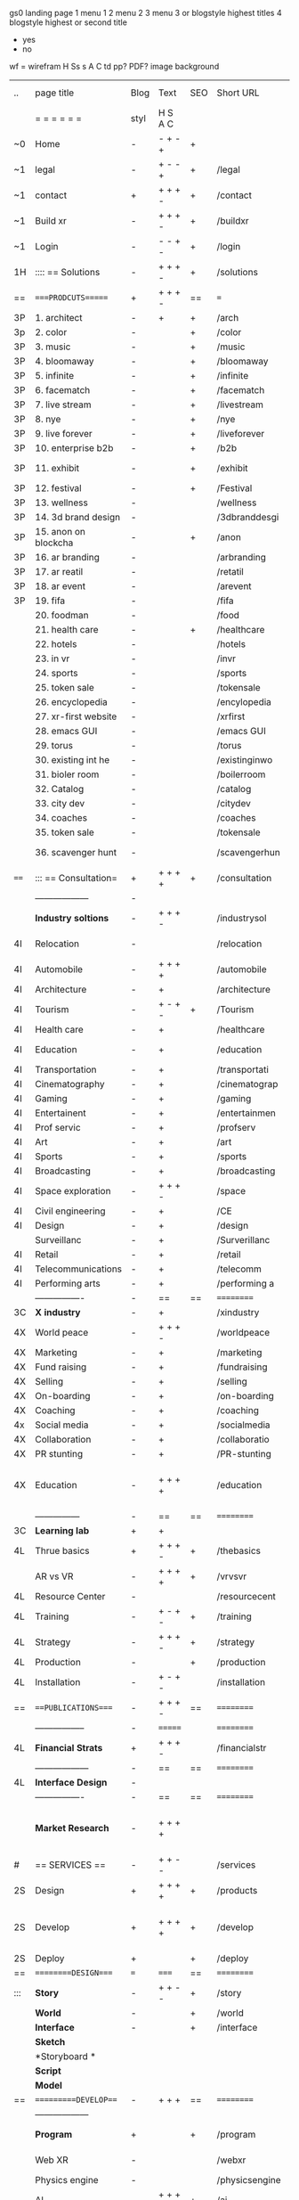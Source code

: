  gs0 landing page
 1 menu 1 
 2 menu 2
 3 menu 3 or blogstyle highest titles
 4 blogstyle highest or second title

 + yes
 - no  
wf = wirefram
H
Ss s 
A
C
td 
pp?
PDF?
image
background

 | ..   | page title           | Blog | Text    | SEO | Short URL      | wf | PDF | t-d | pp?  | Background          | image                      | picto |   |   |   |
 |      | =  =  =  =  =  =     | styl | H S A C |     |                |    |     | +   |      |                     |                            |       |   |   |   |
 | ~0   | Home                 | -    | - + - + | +   |                |    | -   | +   | -    | + polar pink        |                            |       |   |   |   |
 | ~1   | legal                | -    | + - - + | +   | /legal         |    | +   | +   | -    | + sofa              |                            |       |   |   |   |
 | ~1   | contact              | +    | + + + - | +   | /contact       |    | -   | +   | -    | + chairs            |                            |       |   |   |   |
 | ~1   | Build xr             | -    | + + + - | +   | /buildxr       |    | -   | +   | -    | -                   |                            |       |   |   |   |
 | ~1   | Login                | -    | - - + - | +   | /login         |    | -   | +   | -    | + woman             |                            |       |   |   |   |
 | 1H   | :::: == Solutions    | -    | + + + - | +   | /solutions     |    | -   | +   | -    | + Polar Green       |                            |       |   |   |   |
 | ==   | ====PRODCUTS======   | +    | + + + - | ==  | ===            | == | ==  | === | ==   | + Inside Torus      |                            |       |   |   |   |
 | 3P   | 1. architect         | -    | +       | +   | /arch          |    |     | +   | -    | + bus stop          |                            |       |   |   |   |
 | 3p   | 2. color             | -    |         | +   | /color         |    | -   | +   | -    | + ball + chair      |                            |       |   |   |   |
 | 3P   | 3. music             | -    |         | +   | /music         |    | -   | +   | -    | + viz sound         |                            |       |   |   |   |
 | 3P   | 4. bloomaway         | -    |         | +   | /bloomaway     |    | -   | +   | -    | + in clouds         |                            |       |   |   |   |
 | 3P   | 5. infinite          | -    |         | +   | /infinite      |    | -   | +   | -    | + hallway           |                            |       |   |   |   |
 | 3P   | 6. facematch         | -    |         | +   | /facematch     |    | -   | +   | +    | + face              |                            |       |   |   |   |
 | 3P   | 7. live stream       | -    |         | +   | /livestream    |    | -   | +   | -    | -                   |                            |       |   |   |   |
 | 3P   | 8. nye               | -    |         | +   | /nye           |    | -   | +   | +    | + balloons          |                            |       |   |   |   |
 | 3P   | 9. live forever      | -    |         | +   | /liveforever   |    | -   | +   | -    | -                   |                            |       |   |   |   |
 | 3P   | 10. enterprise b2b   | -    |         | +   | /b2b           |    | -   | +   | -    | -                   |                            |       |   |   |   |
 | 3P   | 11. exhibit          | -    |         | +   | /exhibit       |    | -   | +   | -    | + underwater tank   |                            |       |   |   |   |
 | 3P   | 12. festival         | -    |         | +   | /Festival      |    | -   | +   | -    | + ??                |                            |       |   |   |   |
 | 3P   | 13. wellness         | -    |         |     | /wellness      |    | -   | +   | -    | + tree              |                            |       |   |   |   |
 | 3P   | 14. 3d brand design  | -    |         |     | /3dbranddesgi  |    | -   | +   | -    | -                   |                            |       |   |   |   |
 | 3P   | 15. anon on blockcha | -    |         | +   | /anon          |    | -   | +   | +    | + Eye               |                            |       |   |   |   |
 | 3P   | 16. ar branding      | -    |         |     | /arbranding    |    | -   | +   | -    | -                   |                            |       |   |   |   |
 | 3P   | 17. ar reatil        | -    |         |     | /retatil       |    | -   | +   | -    | -                   |                            |       |   |   |   |
 | 3P   | 18. ar event         | -    |         |     | /arevent       |    | -   | +   | -    | -                   |                            |       |   |   |   |
 | 3P   | 19. fifa             | -    |         |     | /fifa          |    | -   | +   | -    | -                   |                            |       |   |   |   |
 |      | 20. foodman          | -    |         |     | /food          |    | -   | +   | -    | -                   |                            |       |   |   |   |
 |      | 21. health care      | -    |         | +   | /healthcare    |    | -   | +   | -    | - ar health care    |                            |       |   |   |   |
 |      | 22. hotels           | -    |         |     | /hotels        |    | -   | +   | -    | -                   |                            |       |   |   |   |
 |      | 23. in vr            | -    |         |     | /invr          |    | -   | +   | -    | -                   |                            |       |   |   |   |
 |      | 24. sports           | -    |         |     | /sports        |    | -   | +   | -    | -                   |                            |       |   |   |   |
 |      | 25. token sale       | -    |         |     | /tokensale     |    | -   | +   | -    | - crpyt coins       |                            |       |   |   |   |
 |      | 26. encyclopedia     | -    |         |     | /encylopedia   |    | -   | +   | -    | -  info in torus    |                            |       |   |   |   |
 |      | 27. xr-first website | -    |         |     | /xrfirst       |    | -   | +   | -    | -                   |                            |       |   |   |   |
 |      | 28. emacs GUI        | -    |         |     | /emacs GUI     |    | -   | +   | -    | -                   |                            |       |   |   |   |
 |      | 29. torus            | -    |         |     | /torus         |    | -   |     | +    | -                   |                            |       |   |   |   |
 |      | 30. existing int he  | -    |         |     | /existinginwo  |    | -   |     | -    | -                   |                            |       |   |   |   |
 |      | 31. bioler room      | -    |         |     | /boilerroom    |    | -   |     | -    | + music viz         |                            |       |   |   |   |
 |      | 32. Catalog          | -    |         |     | /catalog       |    | -   |     | -    | -                   |                            |       |   |   |   |
 |      | 33. city dev         | -    |         |     | /citydev       |    | -   |     | -    | - city              |                            |       |   |   |   |
 |      | 34. coaches          | -    |         |     | /coaches       |    | -   |     | -    | -                   |                            |       |   |   |   |
 |      | 35. token sale       | -    |         |     | /tokensale     |    | -   |     | -    | - crypto cpoins     |                            |       |   |   |   |
 |      | 36. scavenger hunt   | -    |         |     | /scavengerhun  |    | -   |     | -    | - ar searching land |                            |       |   |   |   |
 | ==== | ::: == Consultation= | +    | + + + + | +   | /consultation  |    | -   | +   | -    | + polar green       |                            |       |   |   |   |
 |      | ------------------   | -    |         |     |                |    | -   | +   | -    |                     |                            |       |   |   |   |
 |      | *Industry soltions*  | -    | + + + - |     | /industrysol   |    | -   | +   | -    | -                   |                            |       |   |   |   |
 | 4I   | Relocation           | -    |         |     | /relocation    |    | -   | +   | -    | - fish bloomaway2   |                            |       |   |   |   |
 | 4I   | Automobile           | -    | + + + + |     | /automobile    |    | -   | +   | -    | - concept car       |                            |       |   |   |   |
 | 4I   | Architecture         | -    | +       |     | /architecture  |    | -   | +   | -    | - yu mall           |                            |       |   |   |   |
 | 4I   | Tourism              | -    | + - + - | +   | /Tourism       |    | -   | +   | -    | - statue of liberty |                            |       |   |   |   |
 | 4I   | Health care          | -    | +       |     | /healthcare    |    | -   | +   | -    | - ar healthare      |                            |       |   |   |   |
 | 4I   | Education            | -    | +       |     | /education     |    | -   | +   | -    | - greekphilosopher  |                            |       |   |   |   |
 | 4I   | Transportation       | -    | +       |     | /transportati  |    | -   | +   | -    | - traffic highway   |                            |       |   |   |   |
 | 4I   | Cinematography       | -    | +       |     | /cinematograp  |    | -   |     | -    | - movie reel        |                            |       |   |   |   |
 | 4I   | Gaming               | -    | +       |     | /gaming        |    | -   |     | -    | - vr haptic s       |                            |       |   |   |   |
 | 4I   | Entertainent         | -    | +       |     | /entertainmen  |    | -   |     | -    | - concert           |                            |       |   |   |   |
 | 4I   | Prof servic          | -    | +       |     | /profserv      |    | -   |     | -    | - suit/tie          |                            |       |   |   |   |
 | 4I   | Art                  | -    | +       |     | /art           |    | -   |     | -    | - canvas            |                            |       |   |   |   |
 | 4I   | Sports               | -    | +       |     | /sports        |    | -   |     | -    | - athlete sha       |                            |       |   |   |   |
 | 4I   | Broadcasting         | -    | +       |     | /broadcasting  |    | -   |     | -    | - mic + tower       |                            |       |   |   |   |
 | 4I   | Space exploration    | -    | + + + - |     | /space         |    | -   |     | -    | - rocket ship       |                            |       |   |   |   |
 | 4I   | Civil engineering    | -    | +       |     | /CE            |    | -   |     | -    | - bridge            |                            |       |   |   |   |
 | 4I   | Design               | -    | +       |     | /design        |    | -   |     | -    | -                   |                            |       |   |   |   |
 |      | Surveillanc          | -    | +       |     | /Surverillanc  |    | -   |     | -    | - camera in s       |                            |       |   |   |   |
 | 4I   | Retail               | -    | +       |     | /retail        |    | -   |     | -    | - grab from s       |                            |       |   |   |   |
 | 4I   | Telecommunications   | -    | +       |     | /telecomm      |    | -   |     | -    | -  devices cn       |                            |       |   |   |   |
 | 4I   | Performing arts      | -    | +       |     | /performing a  |    | -   |     | -    | - theater act       |                            |       |   |   |   |
 |      | ----------------     | -    | ==      | ==  | ==========     | == | -   | === | ==== | == =========        |                            |       |   |   |   |
 | 3C   | *X industry*         | -    | +       |     | /xindustry     |    | -   |     | -    |                     |                            |       |   |   |   |
 | 4X   | World peace          | -    | + + + - |     | /worldpeace    |    | -   |     | -    | - dove              |                            |       |   |   |   |
 | 4X   | Marketing            | -    | +       |     | /marketing     |    | -   |     | -    | - charts + medi     |                            |       |   |   |   |
 | 4X   | Fund raising         | -    | +       |     | /fundraising   |    | -   |     | -    | - chart ->goal      |                            |       |   |   |   |
 | 4X   | Selling              | -    | +       |     | /selling       |    | -   |     | -    | - transaction       |                            |       |   |   |   |
 | 4X   | On-boarding          | -    | +       |     | /on-boarding   |    | -   |     | -    | - welcoming         |                            |       |   |   |   |
 | 4X   | Coaching             | -    | +       |     | /coaching      |    | -   |     | -    | - trainer           |                            |       |   |   |   |
 | 4x   | Social media         | -    | +       |     | /socialmedia   |    | -   |     | -    | - iconsocial me     |                            |       |   |   |   |
 | 4X   | Collaboration        | -    | +       |     | /collaboratio  |    | -   |     | -    | - remote coop       |                            |       |   |   |   |
 | 4X   | PR stunting          | -    | +       |     | /PR-stunting   |    | -   |     | -    | - garnering att     |                            |       |   |   |   |
 | 4X   | Education            | -    | + + + + |     | /education     |    | -   |     | -    | - books on shel     | dales cone, brain on vr    |       |   |   |   |
 |      | ---------------      | -    | ==      | ==  | ==========     | == | -   | ==  | ==   | == =========        |                            |       |   |   |   |
 | 3C   | *Learning lab*       | +    | +       |     |                |    | -   |     | -    | vr wood guy         |                            |       |   |   |   |
 | 4L   | Thrue basics         | +    | + + + - | +   | /thebasics     |    | -   |     | -    | childrens blocks    |                            |       |   |   |   |
 |      | AR vs VR             | -    | + + + + | +   | /vrvsvr        |    |     |     |      | ven diagram         |                            |       |   |   |   |
 | 4L   | Resource Center      | -    |         |     | /resourcecent  |    | -   |     | +    |                     |                            |       |   |   |   |
 | 4L   | Training             | -    | + - + - | +   | /training      |    | -   |     | -    |                     |                            |       |   |   |   |
 | 4L   | Strategy             | -    | + + + - | +   | /strategy      |    | -   |     | +    |                     |                            |       |   |   |   |
 | 4L   | Production           | -    |         | +   | /production    |    | -   |     | -    |                     |                            |       |   |   |   |
 | 4L   | Installation         | -    | + - + - |     | /installation  |    | -   |     | -    |                     |                            |       |   |   |   |
 | ==   | ===PUBLICATIONS====  | -    | + + + - | ==  | ==========     | == | -   | ==  | ==== | mobius              |                            |       |   |   |   |
 |      | -----------------    | -    | ======= |     | ==========     | == | ==  | ==  | ===  | ===                 |                            |       |   |   |   |
 | 4L   | *Financial Strats*   | +    | + + + - |     | /financialstr  |    | -   |     | +    |                     |                            |       |   |   |   |
 |      | ------------------   | -    | ==      | ==  | ==========     | == | -   | ==  | ==   | ===                 |                            |       |   |   |   |
 | 4L   | *Interface Design*   | -    |         |     |                |    | -   |     | -    |                     |                            |       |   |   |   |
 |      | ----------------     | -    | ==      | ==  | ==========     | == | -   | ==  | ==   | ===                 |                            |       |   |   |   |
 |      | *Market Research*    | -    | + + + + |     |                |    | -   |     | +    |                     | adopt chart, headset sales |       |   |   |   |
 | #    | == SERVICES  ==      | -    | + + - - |     | /services      |    | -   |     |      |                     |                            |       |   |   |   |
 | 2S   | Design               | +    | + + + + | +   | /products      |    | -   |     | -    |                     |                            |       |   |   |   |
 | 2S   | Develop              | +    | + + + + | +   | /develop       |    | -   |     | -    |                     | game engine diag, ge TA    |       |   |   |   |
 | 2S   | Deploy               | +    |         | +   | /deploy        |    | -   |     | -    | rocket launch       |                            |       |   |   |   |
 | ==   | =========DESIGN====  | ===  | =====   | ==  | ==========     | == | ==  | ==  | -    |                     |                            |       |   |   |   |
 | :::  | *Story*              | -    | + + - - | +   | /story         |    | -   |     | -    |                     |                            |       |   |   |   |
 |      | *World*              | -    |         | +   | /world         |    | -   |     | -    |                     |                            |       |   |   |   |
 |      | *Interface*          | -    |         | +   | /interface     |    | -   |     | -    |                     |                            | o     |   |   |   |
 |      | *Sketch*             |      |         |     |                |    |     |     |      |                     |                            |       |   |   |   |
 |      | *Storyboard *        |      |         |     |                |    |     |     |      |                     |                            |       |   |   |   |
 |      | *Script*             |      |         |     |                |    |     |     |      |                     |                            |       |   |   |   |
 |      | *Model*              |      |         |     |                |    |     |     |      |                     |                            |       |   |   |   |
 | ==   | ==========DEVELOP=== | -    | + + +   | ==  | ==========     | == | -   | ==  | -    |                     |                            |       |   |   |   |
 |      | ------------------   |      |         |     |                |    | -   |     | -    |                     |                            |       |   |   |   |
 |      | *Program*            | +    |         | +   | /program       |    | -   |     | -    | wave of dots        | Game Engine                |       |   |   |   |
 |      | Web XR               | -    |         |     | /webxr         |    | -   |     | -    | beakers with code   |                            |       |   |   |   |
 |      | Physics engine       | -    |         |     | /physicsengine |    |     |     |      | steve eatin chps    |                            |       |   |   |   |
 |      | AI                   | -    | + + + + | +   | /ai            |    | -   |     | -    |                     |                            |       |   |   |   |
 |      | Spatial os           | -    |         |     | /spatialos     |    | -   |     | -    |                     |                            |       |   |   |   |
 |      | -------------        | -    |         |     |                |    | -   |     | -    |                     |                            |       |   |   |   |
 |      | *Produce*            | -    |         |     | /produce       |    | -   |     | -    | wave of abstract    |                            |       |   |   |   |
 |      | Live Stream          | -    |         | +   | /livestram     |    | -   |     | -    |                     |                            |       |   |   |   |
 |      | 3D audio             | -    |         | +   | /3daudio       |    | -   |     | -    |                     |                            |       |   |   |   |
 |      | Haptics              | -    |         |     | /haptics       |    | -   |     | -    |                     |                            |       |   |   |   |
 |      | Volumetric           | -    |         |     | /columetric    |    | -   |     | -    |                     |                            |       |   |   |   |
 |      | Photogrammetry       | -    |         |     | /photogrammet  |    | -   |     | -    |                     |                            |       |   |   |   |
 |      | 360 video            | -    |         | +   | /360video      |    | -   |     | -    |                     |                            |       |   |   |   |
 |      | Robotics             | -    |         |     | /robotics      |    | -   |     | -    |                     |                            |       |   |   |   |
 |      | Holograms            | -    |         |     | /holograms     |    | -   |     | -    |                     |                            |       |   |   |   |
 |      | FSM                  | -    |         |     | /fsm           |    | -   |     | -    |                     |                            |       |   |   |   |
 |      | Projection Mapping   | -    |         |     | /projectionma  |    | -   |     | -    |                     |                            |       |   |   |   |
 |      | Optical Tracing      | -    |         |     | /opticaltrack  |    | -   |     | -    |                     |                            |       |   |   |   |
 |      | Motion Capture       | -    |         |     | /motioncaptur  |    | -   |     | -    |                     |                            |       |   |   |   |
 |      | Emotion Recognition  | -    |         |     | /emotionrecog  |    | -   |     | -    |                     |                            |       |   |   |   |
 |      | Microarchitectures   | -    |         |     | /microarchite  |    | -   |     | -    |                     |                            |       |   |   |   |
 |      | Testing              | -    |         |     | /testing       |    | --  |     | -    |                     |                            |       |   |   |   |
 |      | -----------------    | -    |         |     |                |    | -   |     | -    |                     |                            |       |   |   |   |
 |      | *Netowrk*            | -    |         |     | /Network       |    | -   |     | -    | wave of humminbirds |                            |       |   |   |   |
 |      | Live Stream          | -    |         | *   | /livestream    |    | -   |     | -    |                     |                            |       |   |   |   |
 |      | Cloud Computing      | -    |         | *   | /cloudcomputi  |    | -   |     | -    |                     |                            |       |   |   |   |
 |      | Blockchain           | -    |         | *   | /blockchain    |    | -   |     | -    |                     |                            |       |   |   |   |
 |      | P2P                  | -    |         |     | /p2p           |    | -   |     | -    |                     |                            |       |   |   |   |
 |      | IoT                  | -    |         |     | /iot           |    | -   |     |      |                     |                            |       |   |   |   |
 | ==   | ==========DEPLOY=    | +    |         | ==  | ==========     | == | -   | ==  | -    |                     |                            |       |   |   |   |
 |      | Distribution         | -    |         |     | /distribution  |    |     |     | -    | buffet of media     |                            |       |   |   |   |
 |      | Publishing           | -    |         |     | /publishing    |    | -   |     | -    | printing press      |                            |       |   |   |   |
 |      | Promotion            | -    |         |     | /promotion     |    | -   |     | -    | mega phone          |                            |       |   |   |   |
 |      | Activation           | -    |         |     | /activation    |    | -   |     | -    |                     |                            |       |   |   |   |
 |      | Audiences            | -    |         |     | /audiences     |    | -   |     |      |                     |                            |       |   |   |   |
 |      | Advertise            | -    |         |     | /productions   |    | -   |     |      |                     |                            |       |   |   |   |
 | #    | NOVA XR              |      |         |     |                |    |     |     |      |                     |                            |       |   |   |   |
 | ==   | =WHO WE ARE=         | -    |         | ==  | /whoweare      | == | -   | ==  | ==== |                     |                            |       |   |   |   |
 |      | =* About Us *        |      |         |     |                |    |     |     |      |                     |                            |       |   |   |   |
 |      | =* Lab Live   *      |      |         |     |                |    |     |     |      |                     |                            |       |   |   |   |
 |      | Remote OS            |      |         |     |                |    |     |     |      |                     |                            |       |   |   |   |
 |      | Father of VR         |      |         |     |                |    |     |     |      |                     |                            |       |   |   |   |
 |      | Gitblog              |      |         |     |                |    |     |     |      |                     |                            |       |   |   |   |
 |      | = * Community *      | -    | +       | ==  | ==========     | == | -   | ==  | ==== |                     |                            |       |   |   |   |
 |      | Philanthr            | -    | +       |     | /Novacain      |    | -   |     |      |                     |                            |       |   |   |   |
 |      | Philosophy           | -    | +       |     | /philosophy    |    | -   |     |      | rocks               |                            |       |   |   |   |
 |      | Shouts               | -    | +       |     | /shouts        |    |     |     |      |                     |                            |       |   |   |   |
 |      | Rent room            | -    | +       |     | /rentroom      |    | -   |     |      |                     |                            |       |   |   |   |
 | 1    | Photoshoot           | -    | +       |     | /photoshoot    |    | -   |     |      |                     |                            |       |   |   |   |
 |      | Member               | -    | +       |     | /membership    |    | -   |     |      | safe                |                            |       |   |   |   |
 | ==   | ========PARTNERSHIP= | -    | +       | ==  | ==========     | == | -   | ==  | ==== |                     |                            |       |   |   |   |
 |      | =*Productions*       |      |         |     |                |    |     |     |      |                     |                            |       |   |   |   |
 |      | ----------------     |      |         |     |                |    |     |     |      |                     |                            |       |   |   |   |
 |      | ** Past **           |      |         |     |                |    |     |     |      |                     |                            |       |   |   |   |
 |      | Hard Rock            |      |         |     |                |    |     |     |      |                     |                            |       |   |   |   |
 |      | Taiwa                |      |         |     |                |    |     |     |      |                     |                            |       |   |   |   |
 |      | Australia            |      |         |     |                |    |     |     |      |                     |                            |       |   |   |   |
 |      | Kelly                |      |         |     |                |    |     |     |      |                     |                            |       |   |   |   |
 |      | Live Nation          |      |         |     |                |    |     |     |      |                     |                            |       |   |   |   |
 |      | Italian Trade Agency |      |         |     |                |    |     |     |      |                     |                            |       |   |   |   |
 |      | Go Ahead Tours       |      |         |     |                |    |     |     |      |                     |                            |       |   |   |   |
 |      | Hawian Airlines      |      |         |     |                |    |     |     |      |                     |                            |       |   |   |   |
 |      | Cayman Islands       |      |         |     |                |    |     |     |      |                     |                            |       |   |   |   |
 |      | ----------------     |      |         |     |                |    |     |     |      |                     |                            |       |   |   |   |
 |      | ** Current **        |      |         |     |                |    |     |     |      |                     |                            |       |   |   |   |
 |      | Con Body             |      |         |     |                |    |     |     |      |                     |                            |       |   |   |   |
 |      | NYE                  |      |         |     |                |    |     |     |      |                     |                            |       |   |   |   |
 |      | Ethiopia             |      |         |     |                |    |     |     |      |                     |                            |       |   |   |   |
 |      | Paris                |      |         |     |                |    |     |     |      |                     |                            |       |   |   |   |
 |      | July 4th BBQ         |      |         |     |                |    |     |     |      |                     |                            |       |   |   |   |
 |      | ** Future **         |      |         |     |                |    |     |     |      |                     |                            |       |   |   |   |
 |      | ------------------   |      |         |     |                |    |     |     |      |                     |                            |       |   |   |   |
 | 4    | NYE                  | -    | +       |     | /nye2019       |    | -   |     |      |                     |                            |       |   |   |   |
 | 4    | mardi gras           | -    | +       |     | /mardigras     |    | -   |     |      |                     |                            |       |   |   |   |
 | 4    | 4th july             | -    | +       |     | /4thjuly       |    | -   |     |      |                     |                            |       |   |   |   |
 | 4    | holi                 | -    | +       |     | /holi          |    | -   |     |      |                     |                            |       |   |   |   |
 | 4    | san fermin           | -    | +       |     | /san-fermin    |    | -   |     |      |                     |                            |       |   |   |   |
 | 4    | oktober fest         | -    | +       |     | /oktoberfest   |    | -   |     |      |                     |                            |       |   |   |   |
 | 4    | songkran             | -    | +       |     | /songkran      |    | -   |     |      |                     |                            |       |   |   |   |
 | 4    | full moon            | -    | +       |     | /fullmoon      |    | -   |     |      |                     |                            |       |   |   |   |
 |      | = *Partners*         |      |         |     |                |    |     |     |      |                     |                            |       |   |   |   |
 |      | *Investor*           |      |         |     |                |    |     |     |      |                     |                            |       |   |   |   |
 |      | *Studios*            |      |         |     |                |    |     |     |      |                     |                            |       |   |   |   |
 |      | *Producer*           |      |         |     |                |    |     |     |      |                     |                            |       |   |   |   |
 |      | = * Career           |      |         |     |                |    |     |     |      |                     |                            |       |   |   |   |
 |      | Sponsor              | -    | +       |     | /sponsor       |    | -   |     |      |                     |                            |       |   |   |   |
 |      | Investor             | -    | +       |     | /investor      |    | -   |     |      |                     |                            |       |   |   |   |
 |      | Developer            | --   | +       |     | /developer     |    | -   |     |      |                     |                            |       |   |   |   |
 |      | Producer             | -    | +       |     | /producer      |    | -   |     |      |                     |                            |       |   |   |   |
 |      | Designer             | -    | +       |     | /designer      |    | -   |     |      |                     |                            |       |   |   |   |
 |      | Apprentice           | -    | +       |     | /apprentice    |    | -   |     |      |                     |                            |       |   |   |   |
 |      | Freelance            | -    | + + + - |     | /freelance     |    | -   |     |      |                     |                            |       |   |   |   |
 |      | Volunteer            | -    | + + + - | +   | /volunteer     |    | -   |     |      | people helping      |                            |       |   |   |   |
 |      | Studios and Labs     | --   | + + + - | +   |                |    | -   |     |      |                     |                            |       |   |   | ` |
 | ==   | =Find Us=            | -    | + + - - |     | /findus        |    | -   |     |      |                     |                            |       |   |   |   |
 



* more


 | ==  | ==Novacognito==      | -    | +       |     | /novacognito  |    | -   |     |      |                  |       |   |   |   |
 | 1   | Money                | -    | +       |     | /money        |    | -   |     |      |                  |       |   |   |   |
 | 1   | Team Access          | -    | +       |     | /teamaccess   |    | -   |     |      |                  |       |   |   |   |
 |     | Payment              |      |         |     |               |    |     |     |      |                  |       |   |   |   |
 | 1   | Creative Specs       | -    | +       |     | /creativespec |    | -   |     |      |                  |       |   |   |   |
 

 | === | ==Future prod=       | -    | +       |     | /futurepro    |    | -   |     |      |                |       |   |   |   |
 | 4   | NYE                  | -    | +       |     | /nye2019      |    | -   |     |      |                |       |   |   |   |
 | 4   | mardi gras           | -    | +       |     | /mardigras    |    | -   |     |      |                |       |   |   |   |
 | 4   | 4th july             | -    | +       |     | /4thjuly      |    | -   |     |      |                |       |   |   |   |
 | 4   | holi                 | -    | +       |     | /holi         |    | -   |     |      |                |       |   |   |   |
 | 4   | san fermin           | -    | +       |     | /san-fermin   |    | -   |     |      |                |       |   |   |   |
 | 4   | oktober fest         | -    | +       |     | /oktoberfest  |    | -   |     |      |                |       |   |   |   |
 | 4   | songkran             | -    | +       |     | /songkran     |    | -   |     |      |                |       |   |   |   |
 | 4   | full moon            | -    | +       |     | /fullmoon     |    | -   |     |      |                |       |   |   |   |


| 4L | *Interface Design* | - |   |   |             |   | - |   | - |   |   |   |   |   |   |
|    | Remote OS          | - |   |   | /remoteos   |   | - |   | - |   |   |   |   |   |   |
|    | nova - mode        | - |   |   | /novamode   |   | - |   | - |   |   |   |   |   |   |
|    | Live Streaming     | - |   |   | /livestream |   | - |   | - |   |   |   |   |   |   |
|    |                    |   |   |   |             |   |   |   |   |   |   |   |   |   |   |
